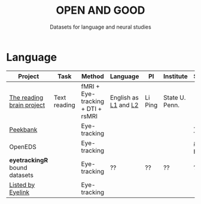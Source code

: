 #+TITLE: OPEN AND GOOD
#+SUBTITLE: Datasets for language and neural studies

* Language
  
  | Project                       | Task         | Method                            | Language             | PI      | Institute      | Source      | Eval.     |
  |-------------------------------+--------------+-----------------------------------+----------------------+---------+----------------+-------------+-----------|
  | [[http://blclab.org/reading_brain/][The reading brain project]]     | Text reading | fMRI + Eye-tracking + DTI + rsMRI | English as [[https://openneuro.org/datasets/ds001980/versions/1.1.0][L1]] and [[https://openneuro.org/datasets/ds002151/versions/1.1.0][L2]] | Li Ping | State U. Penn. |             | Excellent |
  | [[https://peekbank.stanford.edu/docs/data-access/][Peekbank]]                      |              | Eye-tracking                      |                      |         |                | [[https://twitter.com/mcxfrank/status/1165049063965769728?s=20][Twitter]]     |           |
  | OpenEDS                       |              | Eye-tracking                      |                      |         |                | [[https://arxiv.org/abs/1905.03702][arXiv paper]] |           |
  | *eyetrackingR* bound datasets |              | Eye-tracking                      | ??                   | ??      | ??             | ??          |           |
  |-------------------------------+--------------+-----------------------------------+----------------------+---------+----------------+-------------+-----------|
  | [[https://www.sr-research.com/eye-tracking-blog/data-repositories-eye-tracking-research/][Listed by Eyelink]]             |              | Eye-tracking                      |                      |         |                |             |           |

